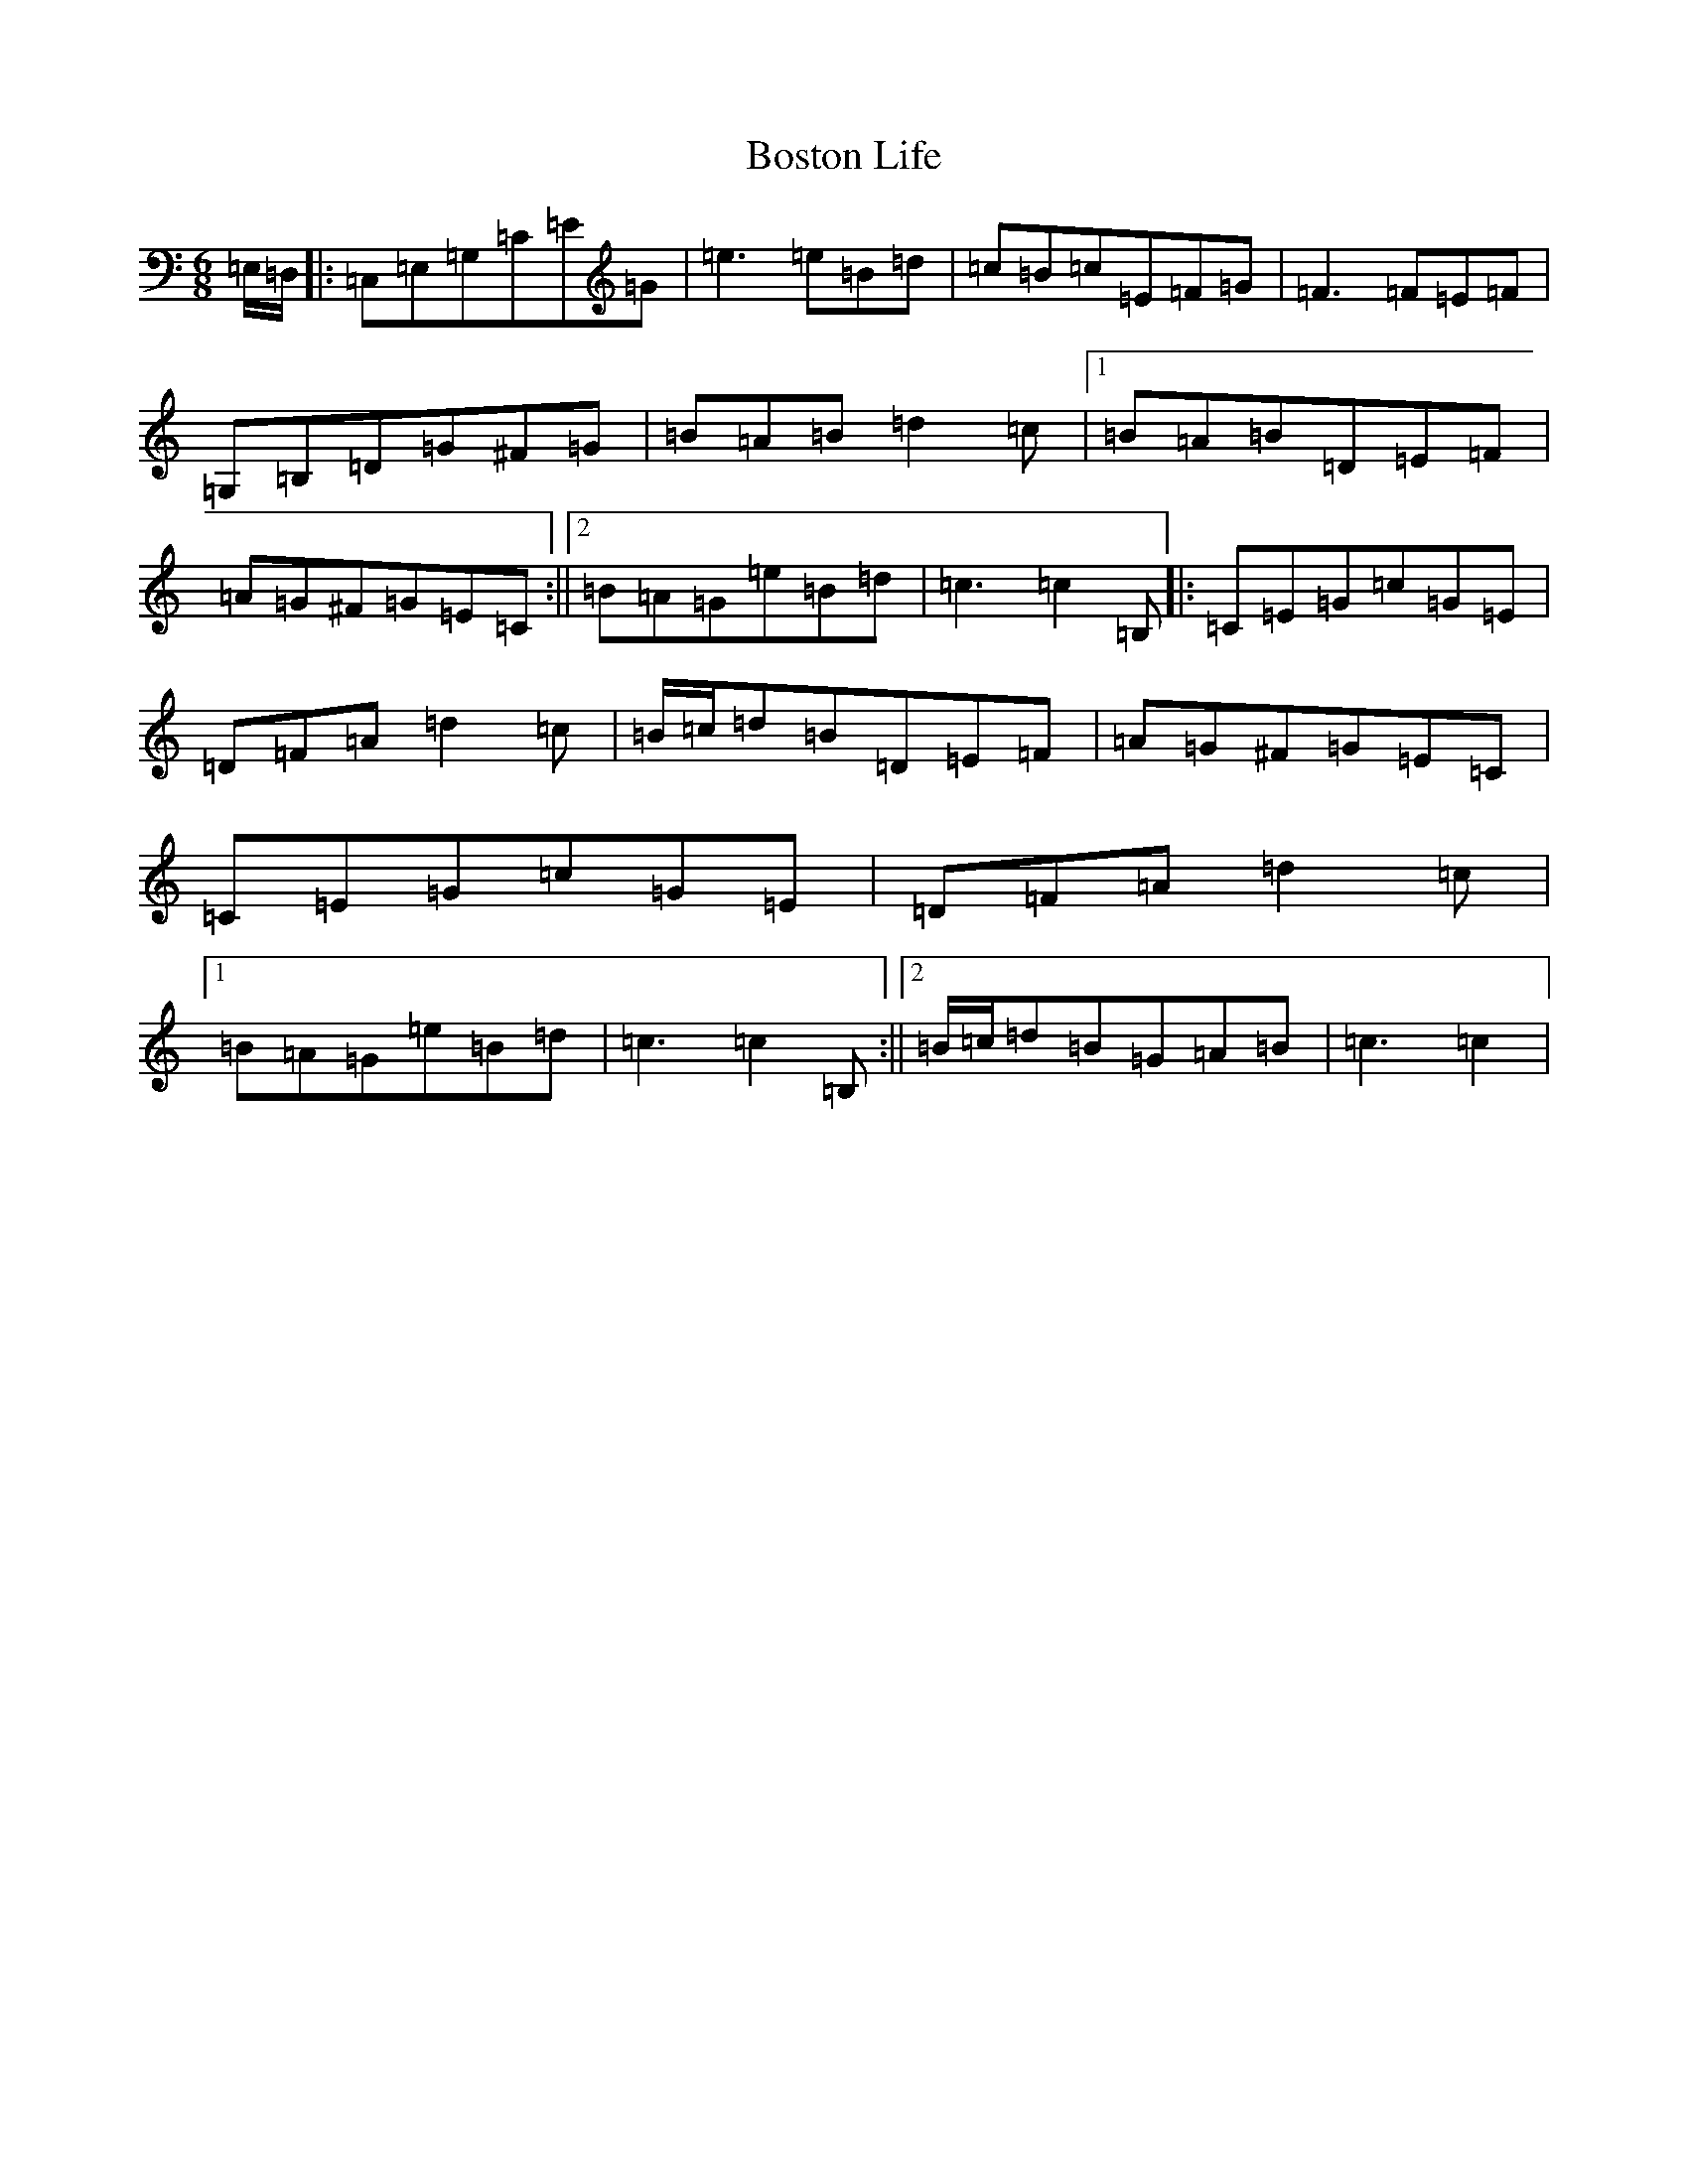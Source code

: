X: 2324
T: Boston Life
S: https://thesession.org/tunes/10379#setting10379
R: jig
M:6/8
L:1/8
K: C Major
=E,/2=D,/2|:=C,=E,=G,=C=E=G|=e3=e=B=d|=c=B=c=E=F=G|=F3=F=E=F|=G,=B,=D=G^F=G|=B=A=B=d2=c|1=B=A=B=D=E=F|=A=G^F=G=E=C:||2=B=A=G=e=B=d|=c3=c2=B,|:=C=E=G=c=G=E|=D=F=A=d2=c|=B/2=c/2=d=B=D=E=F|=A=G^F=G=E=C|=C=E=G=c=G=E|=D=F=A=d2=c|1=B=A=G=e=B=d|=c3=c2=B,:||2=B/2=c/2=d=B=G=A=B|=c3=c2|